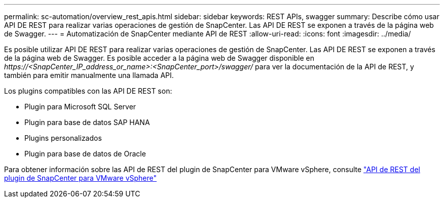 ---
permalink: sc-automation/overview_rest_apis.html 
sidebar: sidebar 
keywords: REST APIs, swagger 
summary: Describe cómo usar API DE REST para realizar varias operaciones de gestión de SnapCenter. Las API DE REST se exponen a través de la página web de Swagger. 
---
= Automatización de SnapCenter mediante API de REST
:allow-uri-read: 
:icons: font
:imagesdir: ../media/


[role="lead"]
Es posible utilizar API DE REST para realizar varias operaciones de gestión de SnapCenter. Las API DE REST se exponen a través de la página web de Swagger. Es posible acceder a la página web de Swagger disponible en _\https://<SnapCenter_IP_address_or_name>:<SnapCenter_port>/swagger/_ para ver la documentación de la API de REST, y también para emitir manualmente una llamada API.

Los plugins compatibles con las API DE REST son:

* Plugin para Microsoft SQL Server
* Plugin para base de datos SAP HANA
* Plugins personalizados
* Plugin para base de datos de Oracle


Para obtener información sobre las API de REST del plugin de SnapCenter para VMware vSphere, consulte https://docs.netapp.com/us-en/sc-plugin-vmware-vsphere/scpivs44_rest_apis_overview.html["API de REST del plugin de SnapCenter para VMware vSphere"^]
